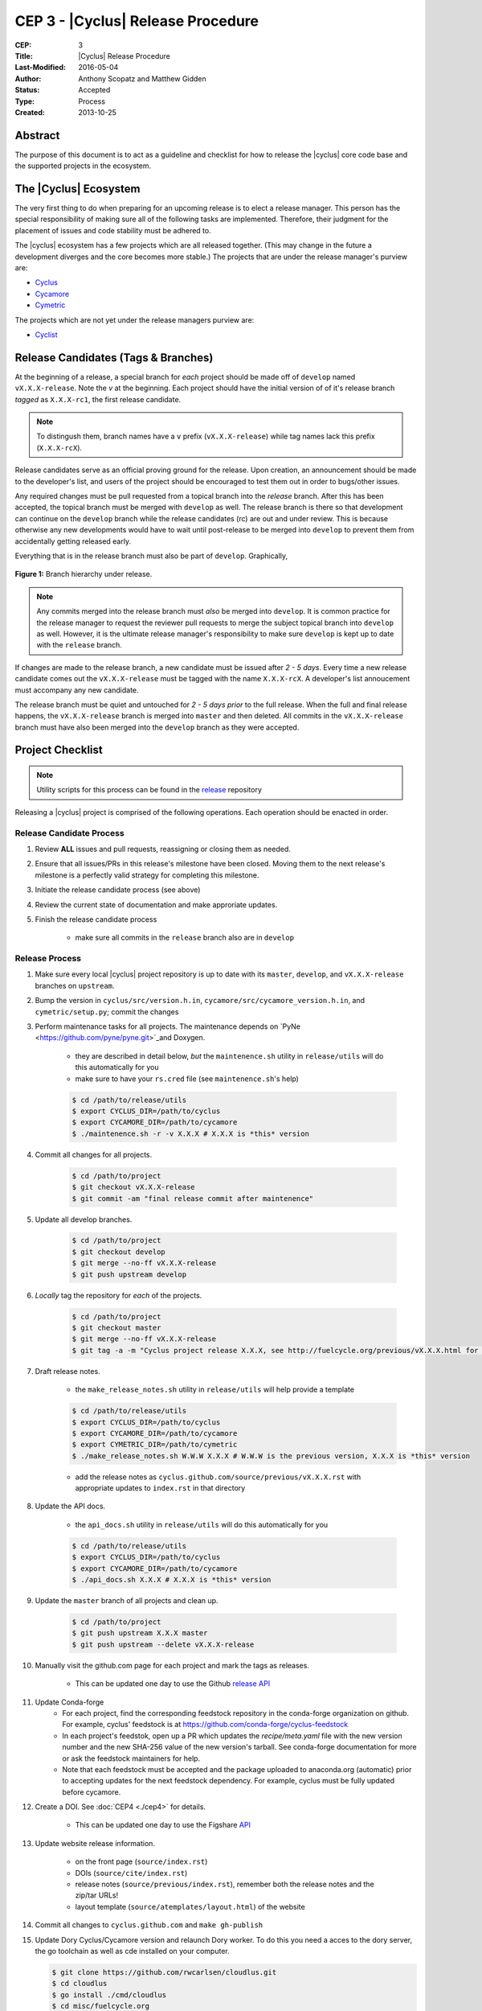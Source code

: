 CEP 3 - |Cyclus| Release Procedure
********************************************************

:CEP: 3
:Title: |Cyclus| Release Procedure
:Last-Modified: 2016-05-04
:Author: Anthony Scopatz and Matthew Gidden
:Status: Accepted
:Type: Process
:Created: 2013-10-25

Abstract
========

The purpose of this document is to act as a guideline and checklist for how 
to release the |cyclus| core code base and the supported projects in the ecosystem.

The |Cyclus| Ecosystem
======================

The very first thing to do when preparing for an upcoming release is to elect 
a release manager.  This person has the special responsibility of making sure 
all of the following tasks are implemented.  Therefore, their judgment for the 
placement of issues and code stability must be adhered to.  

The |cyclus| ecosystem has a few projects which are all released together. 
(This may change in the future a development diverges and the core becomes more 
stable.)  The projects that are under the release manager's purview are:

* `Cyclus`_ 
* `Cycamore`_ 
* `Cymetric`_

The projects which are not yet under the release managers purview are:

* `Cyclist`_ 

Release Candidates (Tags & Branches)
====================================

At the beginning of a release, a special branch for *each* project should be
made off of ``develop`` named ``vX.X.X-release``. Note the *v* at the beginning. Each
project should have the initial version of of it's release branch *tagged* as
``X.X.X-rc1``, the first release candidate.

.. note:: 

    To distingush them, branch names have a ``v`` prefix (``vX.X.X-release``)
    while tag names lack this prefix (``X.X.X-rcX``).

Release candidates serve as an official proving ground for the release. Upon
creation, an announcement should be made to the developer's list, and users of
the project should be encouraged to test them out in order to bugs/other issues.

Any required changes must be pull requested from a topical branch into the
*release* branch.  After this has been accepted, the topical branch must be
merged with ``develop`` as well. The release branch is there so that development
can continue on the ``develop`` branch while the release candidates (rc) are out
and under review.  This is because otherwise any new developments would have to
wait until post-release to be merged into ``develop`` to prevent them from
accidentally getting released early.

Everything that is in the release branch must also be part of ``develop``.
Graphically,

.. figure:: cep-0003-1.svg
    :align: center

    **Figure 1:** Branch hierarchy under release.

.. note:: 

    Any commits merged into the release branch must *also* be merged into
    ``develop``. It is common practice for the release manager to request the
    reviewer pull requests to merge the subject topical branch into ``develop``
    as well. However, it is the ultimate release manager's responsibility to
    make sure ``develop`` is kept up to date with the ``release`` branch.

If changes are made to the release branch, a new candidate must be issued after
*2 - 5 days*. Every time a new release candidate comes out the ``vX.X.X-release``
must be tagged with the name ``X.X.X-rcX``. A developer's list annoucement must
accompany any new candidate.

The release branch must be quiet and untouched for *2 - 5 days prior* to the
full release. When the full and final release happens, the ``vX.X.X-release``
branch is merged into ``master`` and then deleted. All commits in the
``vX.X.X-release`` branch must have also been merged into the ``develop`` branch
as they were accepted.

Project Checklist
=================

.. note::

    Utility scripts for this process can be found in the `release`_ repository

Releasing a |cyclus| project is comprised of the following operations. Each
operation should be enacted in order.

Release Candidate Process
-------------------------

#. Review **ALL** issues and pull requests, reassigning or closing them as needed.

#. Ensure that all issues/PRs in this release's milestone have been closed.
   Moving them to the next release's milestone is a perfectly valid strategy for
   completing this milestone.

#. Initiate the release candidate process (see above)

#. Review the current state of documentation and make approriate updates.

#. Finish the release candidate process

    - make sure all commits in the ``release`` branch also are in ``develop``

Release Process
---------------

#. Make sure every local |cyclus| project repository is up to date with its
   ``master``, ``develop``, and ``vX.X.X-release`` branches on ``upstream``.

#. Bump the version in ``cyclus/src/version.h.in``,
   ``cycamore/src/cycamore_version.h.in``, and
   ``cymetric/setup.py``; commit the changes

#. Perform maintenance tasks for all projects. The maintenance depends on `PyNe
   <https://github.com/pyne/pyne.git>`_and Doxygen.

    - they are described in detail below, *but* the ``maintenence.sh`` utility
      in ``release/utils`` will do this automatically for you

    - make sure to have your ``rs.cred`` file (see ``maintenence.sh``'s help)

    .. code-block:: bash

      $ cd /path/to/release/utils
      $ export CYCLUS_DIR=/path/to/cyclus
      $ export CYCAMORE_DIR=/path/to/cycamore
      $ ./maintenence.sh -r -v X.X.X # X.X.X is *this* version

#. Commit all changes for all projects.

    .. code-block:: bash

      $ cd /path/to/project
      $ git checkout vX.X.X-release
      $ git commit -am "final release commit after maintenence"

#. Update all develop branches.

    .. code-block:: bash

      $ cd /path/to/project
      $ git checkout develop
      $ git merge --no-ff vX.X.X-release
      $ git push upstream develop

#. *Locally* tag the repository for *each* of the projects.

    .. code-block:: bash

      $ cd /path/to/project
      $ git checkout master
      $ git merge --no-ff vX.X.X-release
      $ git tag -a -m "Cyclus project release X.X.X, see http://fuelcycle.org/previous/vX.X.X.html for release notes" X.X.X

#. Draft release notes.

    - the ``make_release_notes.sh`` utility in ``release/utils`` will help
      provide a template

    .. code-block:: bash

      $ cd /path/to/release/utils
      $ export CYCLUS_DIR=/path/to/cyclus
      $ export CYCAMORE_DIR=/path/to/cycamore
      $ export CYMETRIC_DIR=/path/to/cymetric
      $ ./make_release_notes.sh W.W.W X.X.X # W.W.W is the previous version, X.X.X is *this* version

    - add the release notes as ``cyclus.github.com/source/previous/vX.X.X.rst``
      with appropriate updates to ``index.rst`` in that directory

#. Update the API docs.

    - the ``api_docs.sh`` utility in ``release/utils`` will do this
      automatically for you

    .. code-block:: bash

      $ cd /path/to/release/utils
      $ export CYCLUS_DIR=/path/to/cyclus
      $ export CYCAMORE_DIR=/path/to/cycamore
      $ ./api_docs.sh X.X.X # X.X.X is *this* version

#. Update the ``master`` branch of all projects and clean up.

    .. code-block:: bash

      $ cd /path/to/project
      $ git push upstream X.X.X master
      $ git push upstream --delete vX.X.X-release

#. Manually visit the github.com page for each project and mark the tags as releases.

    - This can be updated one day to use the Github `release API
      <https://developer.github.com/v3/repos/releases/#create-a-release>`_

#. Update Conda-forge
    - For each project, find the corresponding feedstock repository in the
      conda-forge organization on github. For example, cyclus' feedstock is at
      https://github.com/conda-forge/cyclus-feedstock

    - In each project's feedstok, open up a PR which updates the
      `recipe/meta.yaml` file with the new version number and the new SHA-256
      value of the new version's tarball. See conda-forge documentation for more
      or ask the feedstock maintainers for help. 

    - Note that each feedstock must be accepted and the package uploaded to
      anaconda.org (automatic) prior to accepting updates for the next feedstock
      dependency. For example, cyclus must be fully updated before cycamore.


#. Create a DOI. See :doc:`CEP4 <./cep4>` for details.

    - This can be updated one day to use the Figshare `API
      <http://api.figshare.com/docs/intro.html>`_

#. Update website release information.

    - on the front page (``source/index.rst``)
    - DOIs (``source/cite/index.rst``) 
    - release notes (``source/previous/index.rst``), remember both the release
      notes and the zip/tar URLs!
    - layout template (``source/atemplates/layout.html``) of the website


#. Commit all changes to ``cyclus.github.com`` and ``make gh-publish`` 

#. Update Dory Cyclus/Cycamore version and relaunch Dory worker. To do this you
   need a acces to the dory server, the go toolchain as well as cde installed on
   your computer.
    
   .. code-block:: bash

      $ git clone https://github.com/rwcarlsen/cloudlus.git
      $ cd cloudlus
      $ go install ./cmd/cloudlus
      $ cd misc/fuelcycle.org
      $ make
      $ ssh dory.fuelcycle.org 'mv cyc-cde.tar.gz cyc-cde.tar.gz_bkp'
      $ scp cyc-cde.tar.gz dory:fuelcycle.org:./
      $ ssh dory.fuelcycle.org
      $ ps -fe | grep cloudlus | grep work | grep ':80' | cut -d" " -f6 | xargs kill -9
      $ rm -rf worker-*
      $ ./launch.sh 2

#. Send out an email to `cyclus-dev` and `cyclus-users` to announce the release!

Maintainence Tasks
==================

.. note::

    There is now the ``maintenence.sh`` utility in ``release/utils`` that
    will automate this for you. The section remains here for posterity.

Each project may have associate maintenance tasks which may need to be performed
at least as often as every micro release. 

|Cyclus|
--------

**Update PyNE:**  PyNE source code is included and shipped as part of |cyclus|. As pyne
evolves, we'll want to have our version evolve as well. Here are the steps to do so.
These assume that in your HOME dir there are both the pyne and |cyclus| repos.  Remember 
to check in the changes afterwards.

.. code-block:: bash

    $ cd ~/pyne
    $ ./amalgamate.py -s pyne.cc -i pyne.h
    $ cp pyne.* ~/cyclus/src
    
**Update Nuclear Data:** PyNE also provides a nuclear data library generator which we use for 
our source data.  Occassionally, this needs to be updated as updates to pyne itself come out.
The command for generating |cyclus| specific nuclear data is as follows:

.. code-block:: bash

   $ cd ~/pyne
   $ nuc_data_make -o cyclus_nuc_data.h5 \
    -m atomic_mass,scattering_lengths,decay,simple_xs,materials,eaf,wimsd_fpy,nds_fpy

Once the file is generated it must be put onto rackspace.

**Update Gtest:** We include a copy of the fused Gtest source code within our 
source tree located in the ``tests/GoogleTest`` directory.  To keep up with 
Gtest's natural evolution cycle, please download the latest release of Google Tests 
and follow `the fused source directions here`_.  If we go too long without doing this, 
it could be very painful to update.

**Verify & Update API Stability:** Since |Cyclus| v1.0 we promise API
stability.  Luckily, we have a tool for keeping track of this mostly
automatically.  In order to check this correctly, you must have a **RELEASE**
build of Cyclus compiled/installed.  Every release please run the following
command to verify that the release branch is stable:

.. code-block:: bash

    $ cd cyclus/release
    $ ./smbchk.py --update -t HEAD --no-save --check

If |cyclus| only has API additions, it is considered stable and the command will 
tell you so. If |cyclus| also has API deletions, then |cyclus| is considered 
unstable and a diff of the symbols will be prinited. 
**You cannot release |cyclus| if it is unstable!** Please post the diff to 
either the mailing list or the issue tracker and work to resolve the removed
symbols until it this command declares that |cyclus| is stable. It is 
probably best to do this prior to any release candidates if possible.

Once stable and there are no more code changes to be made, add the symbols
in this release to the database with the following command (again - make sure
you are working on a RELEASE build of Cyclus):

.. code-block:: bash

    $ cd cyclus/release
    $ ./smbchk.py --update -t X.X.X

where ``X.X.X`` is the version tag. This should alter the ``symbols.json`` 
file.  Commit this and add it to the repo.  

Cycamore
--------

No maintenence required.

Cymetric
--------

No maintenance required.

Document History
================

This document is released under the CC-BY 3.0 license.

.. _Cyclus: https://github.com/cyclus/cyclus
.. _Cycamore: https://github.com/cyclus/cycamore
.. _Cymetric: https://github.com/cyclus/cymetric
.. _Cyclist: https://github.com/cyclus/cyclist2
.. _release: https://github.com/cyclus/release
.. _the fused source directions here: https://code.google.com/p/googletest/wiki/V1_6_AdvancedGuide#Fusing_Google_Test_Source_Files
